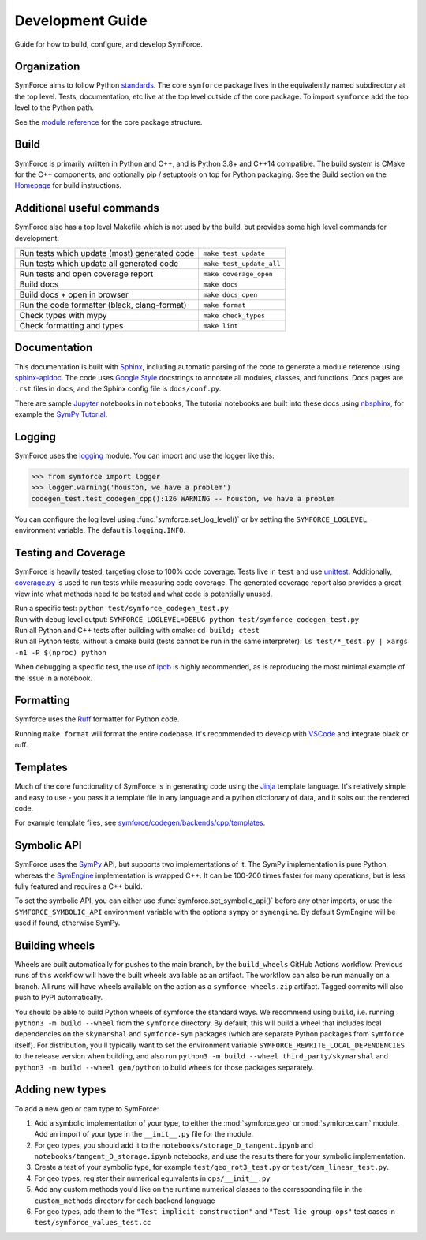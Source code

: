 Development Guide
=================

Guide for how to build, configure, and develop SymForce.

*************************************************
Organization
*************************************************
SymForce aims to follow Python `standards <https://docs.python-guide.org/writing/structure/>`_. The core ``symforce`` package lives in the equivalently named subdirectory at the top level. Tests, documentation, etc live at the top level outside of the core package.
To import ``symforce`` add the top level to the Python path.

See the `module reference </api/symforce.html>`_ for the core package structure.

*************************************************
Build
*************************************************
SymForce is primarily written in Python and C++, and is Python 3.8+ and C++14 compatible.  The build
system is CMake for the C++ components, and optionally pip / setuptools on top for Python packaging.
See the Build section on the `Homepage </index.html#build-from-source>`_ for build instructions.


*************************************************
Additional useful commands
*************************************************
SymForce also has a top level Makefile which is not used by the build, but provides some high
level commands for development:

+----------------------------------------------+--------------------------+
| Run tests which update (most) generated code | ``make test_update``     |
+----------------------------------------------+--------------------------+
| Run tests which update all generated code    | ``make test_update_all`` |
+----------------------------------------------+--------------------------+
| Run tests and open coverage report           | ``make coverage_open``   |
+----------------------------------------------+--------------------------+
| Build docs                                   | ``make docs``            |
+----------------------------------------------+--------------------------+
| Build docs + open in browser                 | ``make docs_open``       |
+----------------------------------------------+--------------------------+
| Run the code formatter (black, clang-format) | ``make format``          |
+----------------------------------------------+--------------------------+
| Check types with mypy                        | ``make check_types``     |
+----------------------------------------------+--------------------------+
| Check formatting and types                   | ``make lint``            |
+----------------------------------------------+--------------------------+

*************************************************
Documentation
*************************************************
This documentation is built with `Sphinx <https://www.sphinx-doc.org/>`_, including automatic parsing of the code to generate a module reference using `sphinx-apidoc <https://www.sphinx-doc.org/en/master/man/sphinx-apidoc.html>`_. The code uses `Google Style <https://www.sphinx-doc.org/en/master/usage/extensions/example_google.html>`_ docstrings to annotate all modules, classes, and functions. Docs pages are ``.rst`` files in ``docs``, and the Sphinx config file is ``docs/conf.py``.

There are sample `Jupyter <https://jupyter.org/>`_ notebooks in ``notebooks``, The tutorial notebooks are built into these docs using `nbsphinx <https://nbsphinx.readthedocs.io/en/0.5.1/>`_, for example the `SymPy Tutorial </tutorials/sympy_tutorial.html>`_.

*************************************************
Logging
*************************************************
SymForce uses the `logging <https://docs.python.org/3.8/library/logging.html>`_ module. You can import and use the logger like this:

>>> from symforce import logger
>>> logger.warning('houston, we have a problem')
codegen_test.test_codegen_cpp():126 WARNING -- houston, we have a problem

You can configure the log level using :func:`symforce.set_log_level()` or by setting the ``SYMFORCE_LOGLEVEL`` environment variable. The default is ``logging.INFO``.

*************************************************
Testing and Coverage
*************************************************
SymForce is heavily tested, targeting close to 100% code coverage.
Tests live in ``test`` and use `unittest <https://docs.python.org/3.8/library/unittest.html>`_. Additionally, `coverage.py <https://coverage.readthedocs.io/en/coverage-5.0.4/>`_ is used to run tests while measuring code coverage. The generated coverage report also provides a great view into what methods need to be tested and what code is potentially unused.

| Run a specific test: ``python test/symforce_codegen_test.py``
| Run with debug level output: ``SYMFORCE_LOGLEVEL=DEBUG python test/symforce_codegen_test.py``
| Run all Python and C++ tests after building with cmake: ``cd build; ctest``
| Run all Python tests, without a cmake build (tests cannot be run in the same interpreter): ``ls test/*_test.py | xargs -n1 -P $(nproc) python``

When debugging a specific test, the use of `ipdb <https://pypi.org/project/ipdb/>`_ is highly recommended, as is reproducing the most minimal example of the issue in a notebook.

*************************************************
Formatting
*************************************************
Symforce uses the `Ruff <https://github.com/astral-sh/ruff>`_ formatter for Python code.

Running ``make format`` will format the entire codebase. It's recommended to develop with `VSCode <https://code.visualstudio.com/>`_ and integrate black or ruff.

*************************************************
Templates
*************************************************
Much of the core functionality of SymForce is in generating code using the `Jinja <https://jinja.palletsprojects.com/en/3.0.x/>`_ template language. It's relatively simple and easy to use - you pass it a template file in any language and a python dictionary of data, and it spits out the rendered code.

For example template files, see `symforce/codegen/backends/cpp/templates <https://github.com/symforce-org/symforce/blob/main/symforce/codegen/backends/cpp/templates>`_.

*************************************************
Symbolic API
*************************************************
SymForce uses the `SymPy <https://www.sympy.org/en/index.html>`_ API, but supports two implementations of it. The SymPy implementation is pure Python, whereas the `SymEngine <https://github.com/symengine/symengine>`_ implementation is wrapped C++. It can be 100-200 times faster for many operations, but is less fully featured and requires a C++ build.

To set the symbolic API, you can either use :func:`symforce.set_symbolic_api()` before any other imports, or use the ``SYMFORCE_SYMBOLIC_API`` environment variable with the options ``sympy`` or ``symengine``. By default SymEngine will be used if found, otherwise SymPy.

*************************************************
Building wheels
*************************************************

Wheels are built automatically for pushes to the main branch, by the ``build_wheels`` GitHub
Actions workflow.  Previous runs of this workflow will have the built wheels available as an
artifact.  The workflow can also be run manually on a branch.  All runs will have wheels available
on the action as a ``symforce-wheels.zip`` artifact.  Tagged commits will also push to PyPI
automatically.

You should be able to build Python wheels of symforce the standard ways.  We recommend using
``build``, i.e. running ``python3 -m build --wheel`` from the ``symforce`` directory.  By default,
this will build a wheel that includes local dependencies on the ``skymarshal`` and ``symforce-sym``
packages (which are separate Python packages from ``symforce`` itself).  For distribution, you'll
typically want to set the environment variable ``SYMFORCE_REWRITE_LOCAL_DEPENDENCIES`` to the
release version when building, and also run ``python3 -m build --wheel third_party/skymarshal`` and
``python3 -m build --wheel gen/python`` to build wheels for those packages separately.

*************************************************
Adding new types
*************************************************

To add a new geo or cam type to SymForce:

#. Add a symbolic implementation of your type, to either the :mod:`symforce.geo` or
   :mod:`symforce.cam` module.  Add an import of your type in the ``__init__.py`` file for the
   module.
#. For geo types, you should add it to the ``notebooks/storage_D_tangent.ipynb`` and
   ``notebooks/tangent_D_storage.ipynb`` notebooks, and use the results there for your symbolic
   implementation.
#. Create a test of your symbolic type, for example ``test/geo_rot3_test.py`` or
   ``test/cam_linear_test.py``.
#. For geo types, register their numerical equivalents in ``ops/__init__.py``
#. Add any custom methods you'd like on the runtime numerical classes to the corresponding file in
   the ``custom_methods`` directory for each backend language
#. For geo types, add them to the ``"Test implicit construction"`` and ``"Test lie group ops"`` test
   cases in ``test/symforce_values_test.cc``
